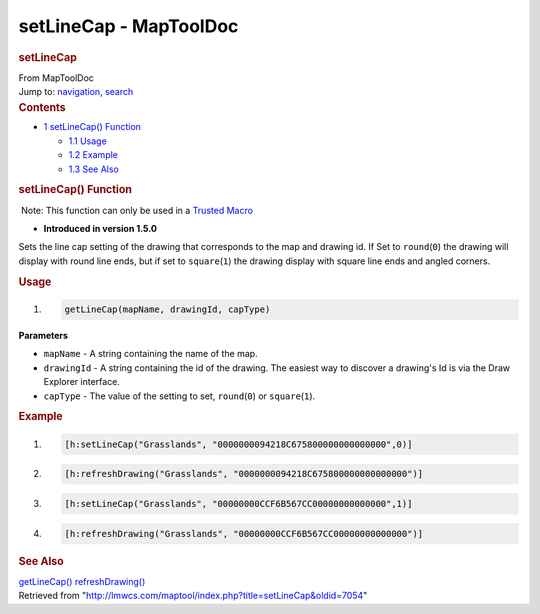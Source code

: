 =======================
setLineCap - MapToolDoc
=======================

.. contents::
   :depth: 3
..

.. container:: noprint
   :name: mw-page-base

.. container:: noprint
   :name: mw-head-base

.. container:: mw-body
   :name: content

   .. container:: mw-indicators

   .. rubric:: setLineCap
      :name: firstHeading
      :class: firstHeading

   .. container:: mw-body-content
      :name: bodyContent

      .. container::
         :name: siteSub

         From MapToolDoc

      .. container::
         :name: contentSub

      .. container:: mw-jump
         :name: jump-to-nav

         Jump to: `navigation <#mw-head>`__, `search <#p-search>`__

      .. container:: mw-content-ltr
         :name: mw-content-text

         .. container:: toc
            :name: toc

            .. container::
               :name: toctitle

               .. rubric:: Contents
                  :name: contents

            -  `1 setLineCap() Function <#setLineCap.28.29_Function>`__

               -  `1.1 Usage <#Usage>`__
               -  `1.2 Example <#Example>`__
               -  `1.3 See Also <#See_Also>`__

         .. rubric:: setLineCap() Function
            :name: setlinecap-function

         .. container::

             Note: This function can only be used in a `Trusted
            Macro </rptools/wiki/Trusted_Macro>`__

         .. container:: template_version

            • **Introduced in version 1.5.0**

         .. container:: template_description

            Sets the line cap setting of the drawing that corresponds to
            the map and drawing id. If Set to ``round``\ (``0``) the
            drawing will display with round line ends, but if set to
            ``square``\ (``1``) the drawing display with square line
            ends and angled corners.

         .. rubric:: Usage
            :name: usage

         .. container:: mw-geshi mw-code mw-content-ltr

            .. container:: mtmacro source-mtmacro

               #. .. code-block:: none

                     getLineCap(mapName, drawingId, capType)

         **Parameters**

         -  ``mapName`` - A string containing the name of the map.
         -  ``drawingId`` - A string containing the id of the drawing.
            The easiest way to discover a drawing's Id is via the Draw
            Explorer interface.
         -  ``capType`` - The value of the setting to set,
            ``round``\ (``0``) or ``square``\ (``1``).

         .. rubric:: Example
            :name: example

         .. container:: template_example

            .. container:: mw-geshi mw-code mw-content-ltr

               .. container:: mtmacro source-mtmacro

                  #. .. code-block:: none

                        [h:setLineCap("Grasslands", "0000000094218C675800000000000000",0)]

                  #. .. code-block:: none

                        [h:refreshDrawing("Grasslands", "0000000094218C675800000000000000")]

                  #. .. code-block:: none

                        [h:setLineCap("Grasslands", "00000000CCF6B567CC00000000000000",1)]

                  #. .. code-block:: none

                        [h:refreshDrawing("Grasslands", "00000000CCF6B567CC00000000000000")]

         .. rubric:: See Also
            :name: see-also

         .. container:: template_also

            `getLineCap() </rptools/wiki/getLineCap>`__
            `refreshDrawing() </rptools/wiki/refreshDrawing>`__

      .. container:: printfooter

         Retrieved from
         "http://lmwcs.com/maptool/index.php?title=setLineCap&oldid=7054"

